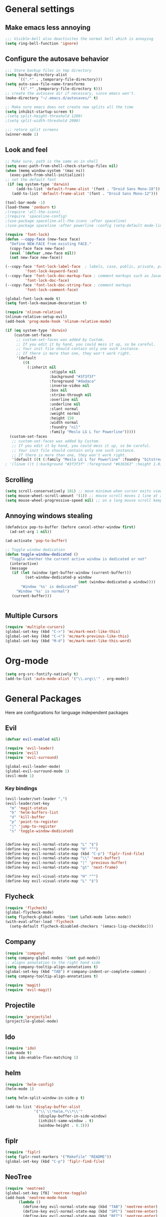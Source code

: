 * General settings
** Make emacs less annoying
#+BEGIN_SRC emacs-lisp
  ;;; Visible-bell also deactivites the normal bell which is annoying
  (setq ring-bell-function 'ignore)
#+END_SRC
** Configure the autosave behavior
#+BEGIN_SRC emacs-lisp
  ;;; Store backup files in tmp directory
  (setq backup-directory-alist
        `((".*" . ,temporary-file-directory)))
  (setq auto-save-file-name-transforms
        `((".*" ,temporary-file-directory t)))
  ;; create the autosave dir if necessary, since emacs won't.
  (make-directory "~/.emacs.d/autosaves/" t)

  ;; Make sure emacs does not create new splits all the time
  (setq inhibit-startup-screen t)
  ;(setq split-height-threshold 1200)
  ;(setq split-width-threshold 2000)

  ;;; retore split screens
  (winner-mode 1)
#+END_SRC

** Look and feel
#+BEGIN_SRC emacs-lisp
  ;; Make sure, path is the same as in shell
  (setq exec-path-from-shell-check-startup-files nil)
  (when (memq window-system '(mac ns))
    (exec-path-from-shell-initialize))
  ;; set the default font
   (if (eq system-type 'darwin)
       (add-to-list 'default-frame-alist '(font . "Droid Sans Mono-18"))
     (add-to-list 'default-frame-alist '(font . "Droid Sans Mono-12")))

  (tool-bar-mode -1)
  (load-theme 'zenburn t)
  ;(require 'all-the-icons)
  ;(require 'spaceline-config)
  ;(use-package spaceline-all-the-icons :after spaceline)
  ;(use-package spaceline :after powerline :config (setq-default mode-line-format '("%e" (:eval (spaceline-ml-ati)))))

  (require 'font-lock)
  (defun --copy-face (new-face face)
    "Define NEW-FACE from existing FACE."
    (copy-face face new-face)
    (eval `(defvar ,new-face nil))
    (set new-face new-face))

  (--copy-face 'font-lock-label-face  ; labels, case, public, private, proteced, namespace-tags
           'font-lock-keyword-face)
  (--copy-face 'font-lock-doc-markup-face ; comment markups such as Javadoc-tags
           'font-lock-doc-face)
  (--copy-face 'font-lock-doc-string-face ; comment markups
           'font-lock-comment-face)

  (global-font-lock-mode t)
  (setq font-lock-maximum-decoration t)

  (require 'nlinum-relative)
  (nlinum-relative-setup-evil)
  (add-hook 'prog-mode-hook 'nlinum-relative-mode)

  (if (eq system-type 'darwin)
      (custom-set-faces
       ;; custom-set-faces was added by Custom.
       ;; If you edit it by hand, you could mess it up, so be careful.
       ;; Your init file should contain only one such instance.
       ;; If there is more than one, they won't work right.
       '(default
          ((t
            (:inherit nil
                      :stipple nil
                      :background "#3f3f3f"
                      :foreground "#dadaca"
                      :inverse-video nil
                      :box nil
                      :strike-through nil
                      :overline nil
                      :underline nil
                      :slant normal
                      :weight normal
                      :height 150
                      :width normal
                      :foundry "nil"
                      :family "Meslo LG L for Powerline")))))
    (custom-set-faces
     ;; custom-set-faces was added by Custom.
     ;; If you edit it by hand, you could mess it up, so be careful.
     ;; Your init file should contain only one such instance.
     ;; If there is more than one, they won't work right.
     '(default ((t (:family "Meslo LG L for Powerline" :foundry "bitstream" :slant normal :weight normal :height 100 :width normal))))))
  ; '(linum ((t (:background "#3f3f3f" :foreground "#636363" :height 1.0)))))

#+END_SRC

** Scrolling
#+BEGIN_SRC emacs-lisp
  (setq scroll-conservatively 101) ;; move minimum when cursor exits view, instead of recentering
  (setq mouse-wheel-scroll-amount '(1)) ;; mouse scroll moves 1 line at a time, instead of 5 lines
  (setq mouse-wheel-progressive-speed nil) ;; on a long mouse scroll keep scrolling by 1 line
#+END_SRC

** Annoying windows stealing
#+BEGIN_SRC emacs-lisp
  (defadvice pop-to-buffer (before cancel-other-window first)
    (ad-set-arg 1 nil))

  (ad-activate 'pop-to-buffer)

  ;; Toggle window dedication
  (defun toggle-window-dedicated ()
    "Toggle whether the current active window is dedicated or not"
    (interactive)
    (message
     (if (let (window (get-buffer-window (current-buffer)))
           (set-window-dedicated-p window
                                   (not (window-dedicated-p window))))
         "Window '%s' is dedicated"
       "Window '%s' is normal")
     (current-buffer)))


#+END_SRC
** Multiple Cursors
#+BEGIN_SRC emacs-lisp
  (require 'multiple-cursors)
  (global-set-key (kbd "C->") 'mc/mark-next-like-this)
  (global-set-key (kbd "C-<") 'mc/mark-previous-like-this)
  (global-set-key (kbd "M-d") 'mc/mark-next-like-this-word)
#+END_SRC
* Org-mode
#+BEGIN_SRC emacs-lisp
(setq org-src-fontify-natively t)
(add-to-list 'auto-mode-alist '("\\.org\\'" . org-mode))
#+END_SRC
* General Packages
  Here are configurations for language independent packages
** Evil
#+BEGIN_SRC emacs-lisp
(defvar evil-enabled nil)

(require 'evil-leader)
(require 'evil)
(require 'evil-surround)

(global-evil-leader-mode)
(global-evil-surround-mode 1)
(evil-mode 1)
#+END_SRC
*** Key bindings
#+BEGIN_SRC emacs-lisp
  (evil-leader/set-leader ",")
  (evil-leader/set-key
    "m" 'magit-status
    "b" 'helm-buffers-list
    "d" 'kill-buffer
    "p" 'point-to-register
    "j" 'jump-to-register
    "s" 'toggle-window-dedicated)


  (define-key evil-normal-state-map "L" "$")
  (define-key evil-normal-state-map "H" "^")
  (define-key evil-normal-state-map (kbd "C-p") 'fiplr-find-file)
  (define-key evil-normal-state-map "\\" 'next-buffer)
  (define-key evil-normal-state-map "|" 'previous-buffer)
  (define-key evil-normal-state-map "gt" 'next-frame)

  (define-key evil-visual-state-map "H" "^")
  (define-key evil-visual-state-map "L" "$")
#+END_SRC
** Flycheck
#+BEGIN_SRC emacs-lisp
  (require 'flycheck)
  (global-flycheck-mode)
  (setq flycheck-global-modes '(not LaTeX-mode latex-mode))
  (with-eval-after-load 'flycheck
    (setq-default flycheck-disabled-checkers '(emacs-lisp-checkdoc)))
#+END_SRC
** Company
#+BEGIN_SRC emacs-lisp
  (require 'company)
  (setq company-global-modes '(not gud-mode))
  ;; aligns annotation to the right hand side
  (setq company-tooltip-align-annotations t)
  (global-set-key (kbd "TAB") #'company-indent-or-complete-common) ;
  (setq company-tooltip-align-annotations t)
#+END_SRC
#+BEGIN_SRC emacs-lisp
  (require 'magit)
  (require 'evil-magit)
#+END_SRC
** Projectile
#+BEGIN_SRC emacs-lisp
(require 'projectile)
(projectile-global-mode)
#+END_SRC
** Ido
#+BEGIN_SRC emacs-lisp
(require 'ido)
(ido-mode t)
(setq ido-enable-flex-matching 1)
#+END_SRC
** helm
#+BEGIN_SRC emacs-lisp
  (require 'helm-config)
  (helm-mode 1)

  (setq helm-split-window-in-side-p t)

  (add-to-list 'display-buffer-alist
               '("\\`\\*helm.*\\*\\'"
                 (display-buffer-in-side-window)
                 (inhibit-same-window . t)
                 (window-height . 0.3)))

#+END_SRC
** fiplr
#+BEGIN_SRC emacs-lisp
(require 'fiplr)
(setq fiplr-root-markers '("Makefile" "README"))
(global-set-key (kbd "C-p") 'fiplr-find-file)
#+END_SRC
** NeoTree
#+BEGIN_SRC emacs-lisp
(require 'neotree)
(global-set-key [f8] 'neotree-toggle)
(add-hook 'neotree-mode-hook
	  (lambda ()
	    (define-key evil-normal-state-map (kbd "TAB") 'neotree-enter)
	    (define-key evil-normal-state-map (kbd "SPC") 'neotree-enter)
	    (define-key evil-normal-state-map (kbd "RET") 'neotree-enter)
	    (define-key evil-normal-state-map (kbd "q") 'neotree-hide)))
#+END_SRC
** Hydra
#+BEGIN_SRC emacs-lisp
(defhydra hydra-rtags-menu (:color pink
				    :hint nil)
    "
^Action^
^^^^^^^^
_rs_: find references for symbol
_rp_: find references at point
_d_: run diagnostics
_gs_: goto symbol...
_gf_: goto file...
_m_: rtags-menu
_i_: print symbol info
_p_: preprocess file
_t_: print type under cursor
"
    ("rp" rtags-find-references-at-point :exit t)
    ("rs" rtags-find-references :exit t)
    ("gs" rtags-find-symbol :exit t)
    ("d" rtags-diagnostics :exit t)
    ("gf" rtags-find-file :exit t)
    ("m" rtags-imenu :exit t)
    ("i" rtags-print-symbol-info :exit t)
    ("p" rtags-preprocess-file :exit t)
    ("t" rtags-symbol-type :exit t)
    ("c" nil "cancel")
    ("v" Buffer-menu-select "select" :color blue)
    ("o" Buffer-menu-other-window "other-window" :color blue)
    ("q" quit-window "quit" :color blue))

(defhydra hydra-space-menu (:color pink
				    :hint nil)
    "
^Action^
^^^^^^^^
_m_: maximize
_r_: rtags...
_d_: Don't show dos-endings for dos-unix mixed files
_lc_: reload config
_ec_: edit .emacs file
_gi_: guess current indentation
_fb_: format current buffer
_fr_: format region
"
	("m" toggle-frame-maximized :exit t)
    ("r" (hydra-rtags-menu/body) :exit t)
    ("lc" (load-file "~/.emacs") :exit t)
    ("ec" (find-file "~/.home/.emacs") :exit t)
    ("gi" (c-guess) :exit t)
    ("d" (remove-dos-eol) :exit t)
	("fb" clang-format-buffer :exit t)
	("fr" clang-format-region :exit t)
    ("c" nil "cancel")
    ("q" quit-window "quit" :color blue))

(define-key evil-normal-state-map (kbd "SPC") 'hydra-space-menu/body)
#+END_SRC
* Languages
** General
#+BEGIN_SRC emacs-lisp
(add-hook 'prog-mode-hook #'rainbow-delimiters-mode)
;;; Electric Pair
(electric-pair-mode 1)
#+END_SRC
** LaTeX
#+BEGIN_SRC emacs-lisp
  (require 'company-auctex)
  (company-auctex-init)

  (setq TeX-auto-save t)
  (setq TeX-parse-self t)
  (setq-default TeX-master nil)
  (add-hook 'LaTeX-mode-hook 'visual-line-mode)
  (add-hook 'LaTeX-mode-hook 'flyspell-mode)
  (add-hook 'LaTeX-mode-hook 'LaTeX-math-mode)
  (add-hook 'LaTeX-mode-hook 'turn-on-reftex)
  (setq reftex-plug-into-AUCTeX t)
  (setq TeX-PDF-mode t)

  ;;; line break after 80 chars
  (add-hook 'LaTeX-mode-hook 'turn-on-auto-fill)
  (setq fill-column 80)

  ;; Use Skim as viewer, enable source <-> PDF sync
  ;; make latexmk available via C-c C-c
  ;; Note: SyncTeX is setup via ~/.latexmkrc (see below)
  (add-hook 'LaTeX-mode-hook (lambda ()
    (push
      '("latexmk" "latexmk -pdf %s" TeX-run-TeX nil t
        :help "Run latexmk on file")
      TeX-command-list)))
  (add-hook 'TeX-mode-hook '(lambda () (setq TeX-command-default "latexmk")))

  ;; use Skim as default pdf viewer
  ;; Skim's displayline is used for forward search (from .tex to .pdf)
  ;; option -b highlights the current line; option -g opens Skim in the background
  (setq TeX-view-program-selection '((output-pdf "PDF Viewer")))
  (setq TeX-view-program-list
       '(("PDF Viewer" "/Applications/Skim.app/Contents/SharedSupport/displayline -b -g %n %o %b")))

  ;;; Enable paredit whenever a lisp-file is opened
  (autoload 'enable-paredit-mode "paredit" "Turn on pseudo-structural editing of Lisp code." t)
  (add-hook 'emacs-lisp-mode-hook       #'enable-paredit-mode)
  (add-hook 'eval-expression-minibuffer-setup-hook #'enable-paredit-mode)
  (add-hook 'ielm-mode-hook             #'enable-paredit-mode)
  (add-hook 'lisp-mode-hook             #'enable-paredit-mode)
  (add-hook 'lisp-interaction-mode-hook #'enable-paredit-mode)
  (add-hook 'scheme-mode-hook           #'enable-paredit-mode)
#+END_SRC
** Typescript
#+BEGIN_SRC emacs-lisp
(defun setup-tide-mode ()
  (interactive)
  (tide-setup)
  (flycheck-mode +1)
  (setq-default flycheck-check-syntax-automatically '(save mode-enabled))
  (eldoc-mode +1)
  ;; company is an optional dependency. You have to
  ;; install it separately via package-install
  ;; `M-x package-install [ret] company`
  (company-mode +1))


;; formats the buffer before saving
(add-hook 'before-save-hook 'tide-format-before-save)

(add-hook 'typescript-mode-hook #'setup-tide-mode)

;; format options
(setq-default tide-format-options
              '(:insertSpaceAfterFunctionKeywordForAnonymousFunctions t :placeOpenBraceOnNewLineForFunctions nil))
#+END_SRC
** Python
#+BEGIN_SRC emacs-lisp
  (setq py-python-command "/usr/local/bin/python3")
  (defun my/python-mode-hook ()
    (add-to-list 'company-backends 'company-jedi))
  (add-hook 'python-mode-hook 'my/python-mode-hook)
#+END_SRC
** Lisp
#+BEGIN_SRC emacs-lisp
(autoload 'enable-paredit-mode "paredit" "Turn on pseudo-structural editing of Lisp code." t)
(add-hook 'emacs-lisp-mode-hook       #'enable-paredit-mode)
(add-hook 'eval-expression-minibuffer-setup-hook #'enable-paredit-mode)
(add-hook 'ielm-mode-hook             #'enable-paredit-mode)
(add-hook 'lisp-mode-hook             #'enable-paredit-mode)
(add-hook 'lisp-interaction-mode-hook #'enable-paredit-mode)
(add-hook 'scheme-mode-hook           #'enable-paredit-mode)
(setq-default inferior-lisp-program "/usr/local/bin/sbcl")

;;; Autocompletion for lisp
(setq tab-always-indent 'complete)
;;; Syntax highlighting
(setq font-lock-maximum-decoration t)
;;; more fancy syntax highlighting
;(add-hook 'after-init-hook 'global-color-identifiers-mode)
;(add-hook 'prog-mode-hook 'rainbow-identifiers-mode)
#+END_SRC
** C++
*** General settings
#+BEGIN_SRC emacs-lisp
(add-to-list 'auto-mode-alist '("\\.h\\'" . c++-mode))
(setq-default
 c-basic-offset 4
 tab-width 4
 indent-tabs-mode nil)
(setq c-default-style "linux")
(c-set-offset 'innamespace 0)
#+END_SRC
*** Better C++11 support
#+BEGIN_SRC emacs-lisp
(add-hook 'c++-mode-hook
      '(lambda()
        (font-lock-add-keywords
         nil '(;; complete some fundamental keywords
           ("\\<\\(void\\|unsigned\\|signed\\|char\\|short\\|bool\\|int\\|long\\|float\\|double\\)\\>" . font-lock-keyword-face)
           ;; add the new C++11 keywords
           ("\\<\\(alignof\\|alignas\\|constexpr\\|decltype\\|noexcept\\|nullptr\\|static_assert\\|thread_local\\|override\\|final\\)\\>" . font-lock-keyword-face)
           ("\\<\\(char[0-9]+_t\\)\\>" . font-lock-keyword-face)
           ;; PREPROCESSOR_CONSTANT
           ("\\<[A-Z]+[A-Z_]+\\>" . font-lock-constant-face)
           ;; hexadecimal numbers
           ("\\<0[xX][0-9A-Fa-f]+\\>" . font-lock-constant-face)
           ;; integer/float/scientific numbers
           ("\\<[\\-+]*[0-9]*\\.?[0-9]+\\([ulUL]+\\|[eE][\\-+]?[0-9]+\\)?\\>" . font-lock-constant-face)
           ;; user-types (customize!)
           ("\\<[A-Za-z_]+[A-Za-z_0-9]*_\\(t\\|type\\|ptr\\)\\>" . font-lock-type-face)
           ("\\<\\(xstring\\|xchar\\)\\>" . font-lock-type-face)
           ))
        ) t)
#+END_SRC
*** ycmd
#+BEGIN_SRC emacs-lisp
  ; Completion
  (require 'ycmd)
  (add-hook 'after-init-hook 'global-ycmd-mode)
  (set-variable 'ycmd-server-command
                '("/usr/local/Cellar/python/2.7.13/Frameworks/Python.framework/Versions/2.7/Resources/Python.app/Contents/MacOS/Python"
                  "/Users/mpilman/.home/vim/.vim/bundle/YouCompleteMe/python/ycm/../../third_party/ycmd/ycmd"))
  (set-variable 'ycmd-extra-conf-whitelist '("~/Projects/*"))

  (require 'company-ycmd)
  (company-ycmd-setup)
  (global-company-mode)
#+END_SRC
*** rtags
#+BEGIN_SRC emacs-lisp
  ;(use-package company-rtags)
  (use-package flycheck-rtags)
  (setq rtags-autostart-diagnostics t)
  (rtags-diagnostics)
  (setq rtags-completions-enabled nil)
  ;(push 'company-rtags company-backends)
  (setq rtags-use-helm t)

  (defun my-flycheck-rtags-setup ()
    (flycheck-select-checker 'rtags)
    (setq-local flycheck-highlighting-mode nil)
    (setq-local flycheck-check-syntax-automatically nil))

  (add-hook 'c-mode-hook #'my-flycheck-rtags-setup)
  (add-hook 'c++-mode-hook #'my-flycheck-rtags-setup)
  (add-hook 'objc-mode-hook #'my-flycheck-rtags-setup)
#+END_SRC
*** Key bindings
#+BEGIN_SRC emacs-lisp
  (evil-define-key 'visual c++-mode-map "=" 'clang-format-buffer)
  (evil-leader/set-key-for-mode 'c++-mode
    "g" 'rtags-find-symbol-at-point
    "s" 'rtags-find-symbol
    "h" 'rtags-location-stack-back
    "l" 'rtags-location-stack-forward
    "f" 'rtags-fixit
    "i" 'rtags-imenu
    "=" 'clang-format-buffer)

  (evil-leader/set-key-for-mode 'c-mode
    "g" 'rtags-find-symbol-at-point
    "s" 'rtags-find-symbol
    "h" 'rtags-location-stack-back
    "l" 'rtags-location-stack-forward
    "=" 'clang-format-buffer)

#+END_SRC
** Rust
#+BEGIN_SRC emacs-lisp
(setq racer-cmd "/Users/mpilman/.cargo/bin/racer")
(setq racer-rust-src-path "/Users/mpilman/Projects/rustc-1.9.0/src")
(add-hook 'rust-mode-hook #'racer-mode)
(add-hook 'racer-mode-hook #'eldoc-mode)

(add-hook 'racer-mode-hook #'company-mode)
#+END_SRC
** Java
#+BEGIN_SRC emacs-lisp
  (require 'meghanada)
  (add-hook 'java-mode-hook
            (lambda ()
              ;; meghanada-mode on
              (meghanada-mode t)
              (add-hook 'before-save-hook 'delete-trailing-whitespace)))
#+END_SRC
   
